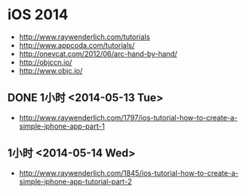 * iOS 2014
- http://www.raywenderlich.com/tutorials
- http://www.appcoda.com/tutorials/
- http://onevcat.com/2012/06/arc-hand-by-hand/
- http://objccn.io/
- http://www.objc.io/
** DONE 1小时 <2014-05-13 Tue>
- http://www.raywenderlich.com/1797/ios-tutorial-how-to-create-a-simple-iphone-app-part-1
** 1小时 <2014-05-14 Wed>
- http://www.raywenderlich.com/1845/ios-tutorial-how-to-create-a-simple-iphone-app-tutorial-part-2
